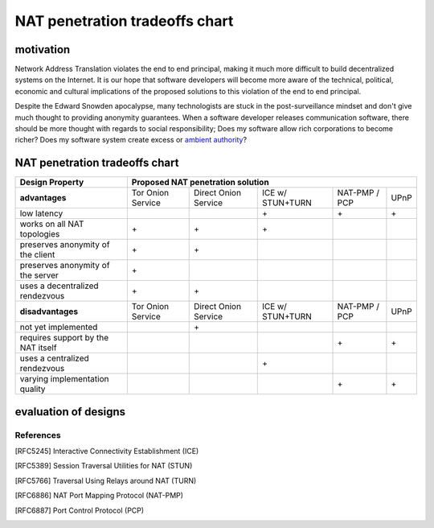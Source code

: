 =================================
 NAT penetration tradeoffs chart
=================================


motivation
``````````

Network Address Translation violates the end to end principal, making it much more difficult
to build decentralized systems on the Internet. It is our hope that software developers will become
more aware of the technical, political, economic and cultural implications of the proposed solutions
to this violation of the end to end principal.

Despite the Edward Snowden apocalypse, many technologists are stuck in the post-surveillance mindset and
don't give much thought to providing anonymity guarantees. When a software developer releases communication
software, there should be more thought with regards to social responsibility; Does my software allow
rich corporations to become richer? Does my software system create excess or `ambient authority`_?



NAT penetration tradeoffs chart
```````````````````````````````

+----------------------------------------+------------------------------------------------------------------------------------+
| Design Property                        | Proposed NAT penetration solution                                                  |
+========================================+===================+======================+==================+===============+======+
| **advantages**                         | Tor Onion Service | Direct Onion Service | ICE w/ STUN+TURN | NAT-PMP / PCP | UPnP |
+----------------------------------------+-------------------+----------------------+------------------+---------------+------+
| low latency                            |                   |                      |\+                |\+             |\+    |
+----------------------------------------+-------------------+----------------------+------------------+---------------+------+
| works on all NAT topologies            |\+                 |\+                    |\+                |               |      |
+----------------------------------------+-------------------+----------------------+------------------+---------------+------+
| preserves anonymity of the client      |\+                 |\+                    |                  |               |      |
+----------------------------------------+-------------------+----------------------+------------------+---------------+------+
| preserves anonymity of the server      |\+                 |                      |                  |               |      |
+----------------------------------------+-------------------+----------------------+------------------+---------------+------+
| uses a decentralized rendezvous        |\+                 |\+                    |                  |               |      |
+----------------------------------------+-------------------+----------------------+------------------+---------------+------+
| **disadvantages**                      | Tor Onion Service | Direct Onion Service | ICE w/ STUN+TURN | NAT-PMP / PCP | UPnP |
+----------------------------------------+-------------------+----------------------+------------------+---------------+------+
| not yet implemented                    |                   |\+                    |                  |               |      |
+----------------------------------------+-------------------+----------------------+------------------+---------------+------+
| requires support by the NAT itself     |                   |                      |                  |\+             |\+    |
+----------------------------------------+-------------------+----------------------+------------------+---------------+------+
| uses a centralized rendezvous          |                   |                      |\+                |               |      |
+----------------------------------------+-------------------+----------------------+------------------+---------------+------+
| varying implementation quality         |                   |                      |                  |\+             |\+    |
+----------------------------------------+-------------------+----------------------+------------------+---------------+------+


evaluation of designs
`````````````````````


References
----------

.. [RFC5245] Interactive Connectivity Establishment (ICE)
.. [RFC5389] Session Traversal Utilities for NAT (STUN)
.. [RFC5766] Traversal Using Relays around NAT (TURN)
.. [RFC6886] NAT Port Mapping Protocol (NAT-PMP)
.. [RFC6887] Port Control Protocol (PCP)





.. _`ambient authority`: http://www.erights.org/talks/no-sep/
